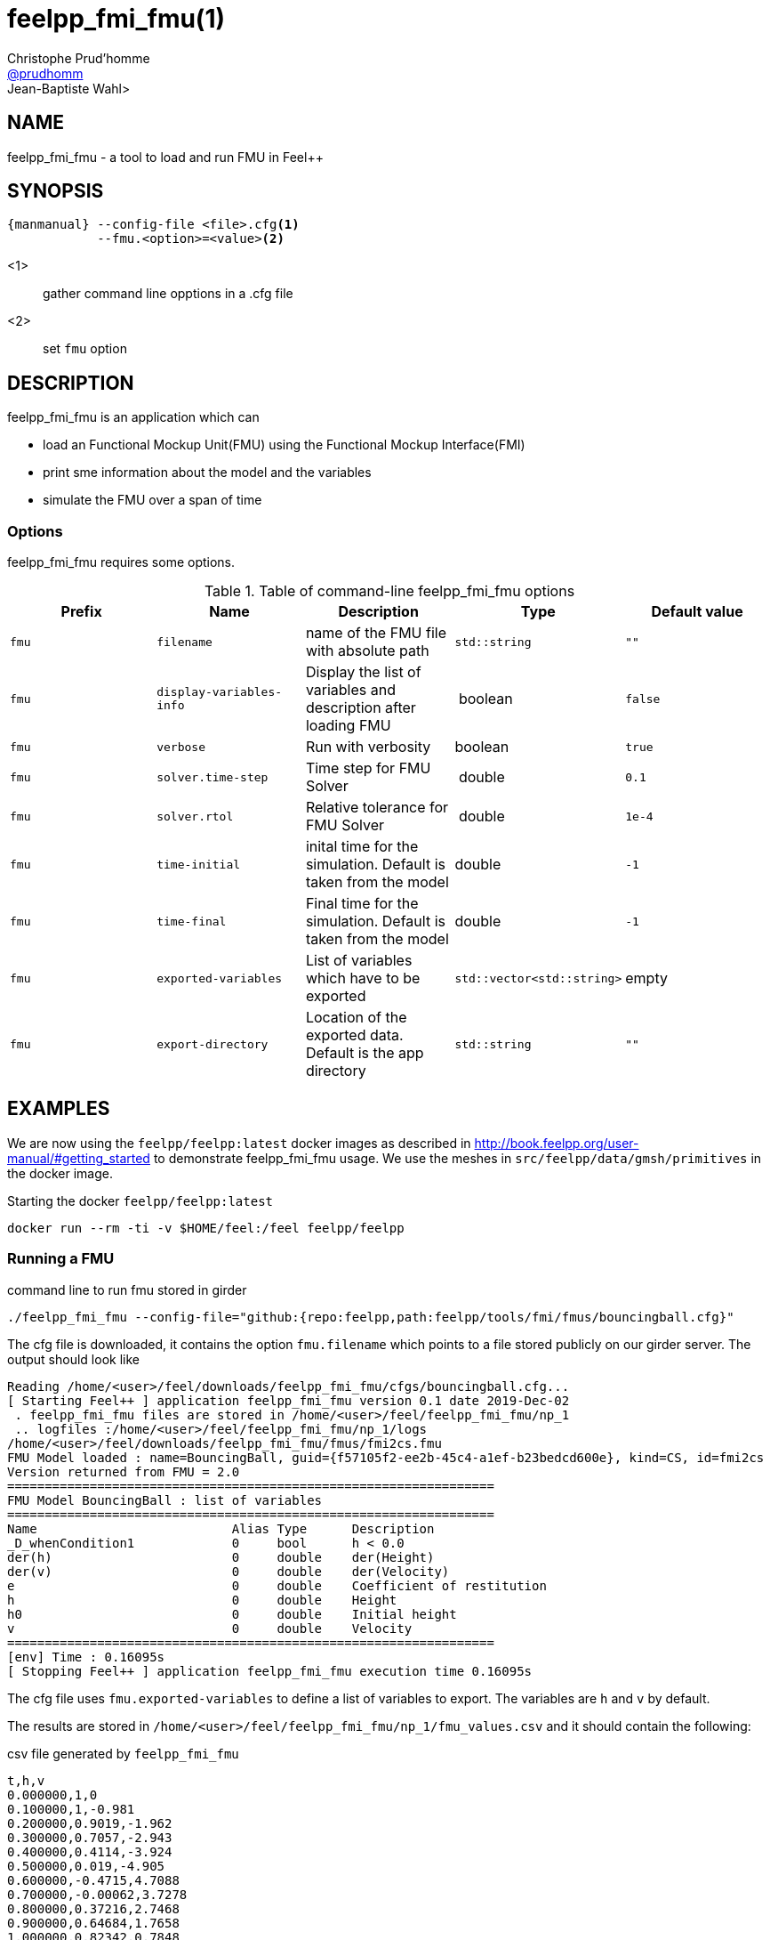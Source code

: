 :feelpp: Feel++
= feelpp_fmi_fmu(1)
Christophe Prud'homme <https://github.com/prudhomm[@prudhomm]>; Jean-Baptiste Wahl>
:manmanual: feelpp_fmi_fmu
:man-linkstyle: pass:[blue R < >]


== NAME

{manmanual} - a tool to load and run FMU in {feelpp}


== SYNOPSIS

----
{manmanual} --config-file <file>.cfg<1>
            --fmu.<option>=<value><2>
----
<1>:: gather command line opptions in a .cfg file
<2>:: set `fmu` option

== DESCRIPTION

{manmanual} is an application which can

* load an Functional Mockup Unit(FMU) using the Functional Mockup Interface(FMI)
* print sme information about the model and the variables
* simulate the FMU over a span of time


=== Options

{manmanual} requires some options.

.Table of command-line {manmanual} options
|===
| Prefix | Name | Description | Type | Default value

| `fmu` |  `filename` | name of the FMU file with absolute path | `std::string` | `""`
| `fmu` |  `display-variables-info` | Display the list of variables and description after loading FMU  | boolean | `false`
| `fmu` |  `verbose` | Run with verbosity | boolean | `true`
| `fmu` |  `solver.time-step` | Time step for FMU Solver  | double | `0.1`
| `fmu` |  `solver.rtol` | Relative tolerance for FMU Solver | double | `1e-4`
| `fmu` |  `time-initial` | inital time for the simulation. Default is taken from the model | double | `-1`
| `fmu` |  `time-final` | Final time for the simulation. Default is taken from the model  | double | `-1`
| `fmu` |  `exported-variables` | List of variables which have to be exported  | `std::vector<std::string>` | empty
| `fmu` |  `export-directory` | Location of the exported data. Default is the app directory | `std::string`| `""`
|===
== EXAMPLES

We are now using the `feelpp/feelpp:latest` docker images as described in link:http://book.feelpp.org/user-manual/#getting_started[] to demonstrate {manmanual} usage.
We use the meshes in `src/feelpp/data/gmsh/primitives` in the docker image.
[source,shell]
.Starting the docker `feelpp/feelpp:latest`
----
docker run --rm -ti -v $HOME/feel:/feel feelpp/feelpp
----

=== Running  a FMU

.command line to run fmu stored in girder
----
./feelpp_fmi_fmu --config-file="github:{repo:feelpp,path:feelpp/tools/fmi/fmus/bouncingball.cfg}"
----

The cfg file is downloaded, it contains the option `fmu.filename` which points to a file stored publicly on our girder server.
The output should look like

----
Reading /home/<user>/feel/downloads/feelpp_fmi_fmu/cfgs/bouncingball.cfg...
[ Starting Feel++ ] application feelpp_fmi_fmu version 0.1 date 2019-Dec-02
 . feelpp_fmi_fmu files are stored in /home/<user>/feel/feelpp_fmi_fmu/np_1
 .. logfiles :/home/<user>/feel/feelpp_fmi_fmu/np_1/logs
/home/<user>/feel/downloads/feelpp_fmi_fmu/fmus/fmi2cs.fmu
FMU Model loaded : name=BouncingBall, guid={f57105f2-ee2b-45c4-a1ef-b23bedcd600e}, kind=CS, id=fmi2cs
Version returned from FMU = 2.0
=================================================================
FMU Model BouncingBall : list of variables
=================================================================
Name                          Alias Type      Description
_D_whenCondition1             0     bool      h < 0.0
der(h)                        0     double    der(Height)
der(v)                        0     double    der(Velocity)
e                             0     double    Coefficient of restitution
h                             0     double    Height
h0                            0     double    Initial height
v                             0     double    Velocity
=================================================================
[env] Time : 0.16095s
[ Stopping Feel++ ] application feelpp_fmi_fmu execution time 0.16095s
----

The cfg file uses `fmu.exported-variables` to define a list of variables to export.
The variables are `h` and `v` by default.

The results are stored in `/home/<user>/feel/feelpp_fmi_fmu/np_1/fmu_values.csv`
and it should contain the following:

.csv file generated by `feelpp_fmi_fmu`
----
t,h,v
0.000000,1,0
0.100000,1,-0.981
0.200000,0.9019,-1.962
0.300000,0.7057,-2.943
0.400000,0.4114,-3.924
0.500000,0.019,-4.905
0.600000,-0.4715,4.7088
0.700000,-0.00062,3.7278
0.800000,0.37216,2.7468
0.900000,0.64684,1.7658
1.000000,0.82342,0.7848
1.100000,0.9019,-0.1962
----


== SEE ALSO

*{feelpp} Docs:* http://docs.feelpp.org/user/{page-version}/using/

*OpenModelica:* https://www.openmodelica.org/doc/OpenModelicaUsersGuide/latest/fmitlm.html

== COPYING

Copyright \(C) 2017-2019 {feelpp} Consortium. +
Free use of this software is granted under the terms of the GPLv3 License.
